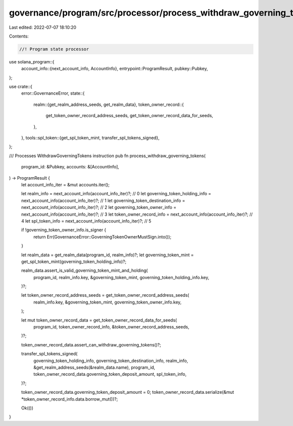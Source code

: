 governance/program/src/processor/process_withdraw_governing_tokens.rs
=====================================================================

Last edited: 2022-07-07 18:10:20

Contents:

.. code-block:: rs

    //! Program state processor

use solana_program::{
    account_info::{next_account_info, AccountInfo},
    entrypoint::ProgramResult,
    pubkey::Pubkey,
};

use crate::{
    error::GovernanceError,
    state::{
        realm::{get_realm_address_seeds, get_realm_data},
        token_owner_record::{
            get_token_owner_record_address_seeds, get_token_owner_record_data_for_seeds,
        },
    },
    tools::spl_token::{get_spl_token_mint, transfer_spl_tokens_signed},
};

/// Processes WithdrawGoverningTokens instruction
pub fn process_withdraw_governing_tokens(
    program_id: &Pubkey,
    accounts: &[AccountInfo],
) -> ProgramResult {
    let account_info_iter = &mut accounts.iter();

    let realm_info = next_account_info(account_info_iter)?; // 0
    let governing_token_holding_info = next_account_info(account_info_iter)?; // 1
    let governing_token_destination_info = next_account_info(account_info_iter)?; // 2
    let governing_token_owner_info = next_account_info(account_info_iter)?; // 3
    let token_owner_record_info = next_account_info(account_info_iter)?; // 4
    let spl_token_info = next_account_info(account_info_iter)?; // 5

    if !governing_token_owner_info.is_signer {
        return Err(GovernanceError::GoverningTokenOwnerMustSign.into());
    }

    let realm_data = get_realm_data(program_id, realm_info)?;
    let governing_token_mint = get_spl_token_mint(governing_token_holding_info)?;

    realm_data.assert_is_valid_governing_token_mint_and_holding(
        program_id,
        realm_info.key,
        &governing_token_mint,
        governing_token_holding_info.key,
    )?;

    let token_owner_record_address_seeds = get_token_owner_record_address_seeds(
        realm_info.key,
        &governing_token_mint,
        governing_token_owner_info.key,
    );

    let mut token_owner_record_data = get_token_owner_record_data_for_seeds(
        program_id,
        token_owner_record_info,
        &token_owner_record_address_seeds,
    )?;

    token_owner_record_data.assert_can_withdraw_governing_tokens()?;

    transfer_spl_tokens_signed(
        governing_token_holding_info,
        governing_token_destination_info,
        realm_info,
        &get_realm_address_seeds(&realm_data.name),
        program_id,
        token_owner_record_data.governing_token_deposit_amount,
        spl_token_info,
    )?;

    token_owner_record_data.governing_token_deposit_amount = 0;
    token_owner_record_data.serialize(&mut *token_owner_record_info.data.borrow_mut())?;

    Ok(())
}


